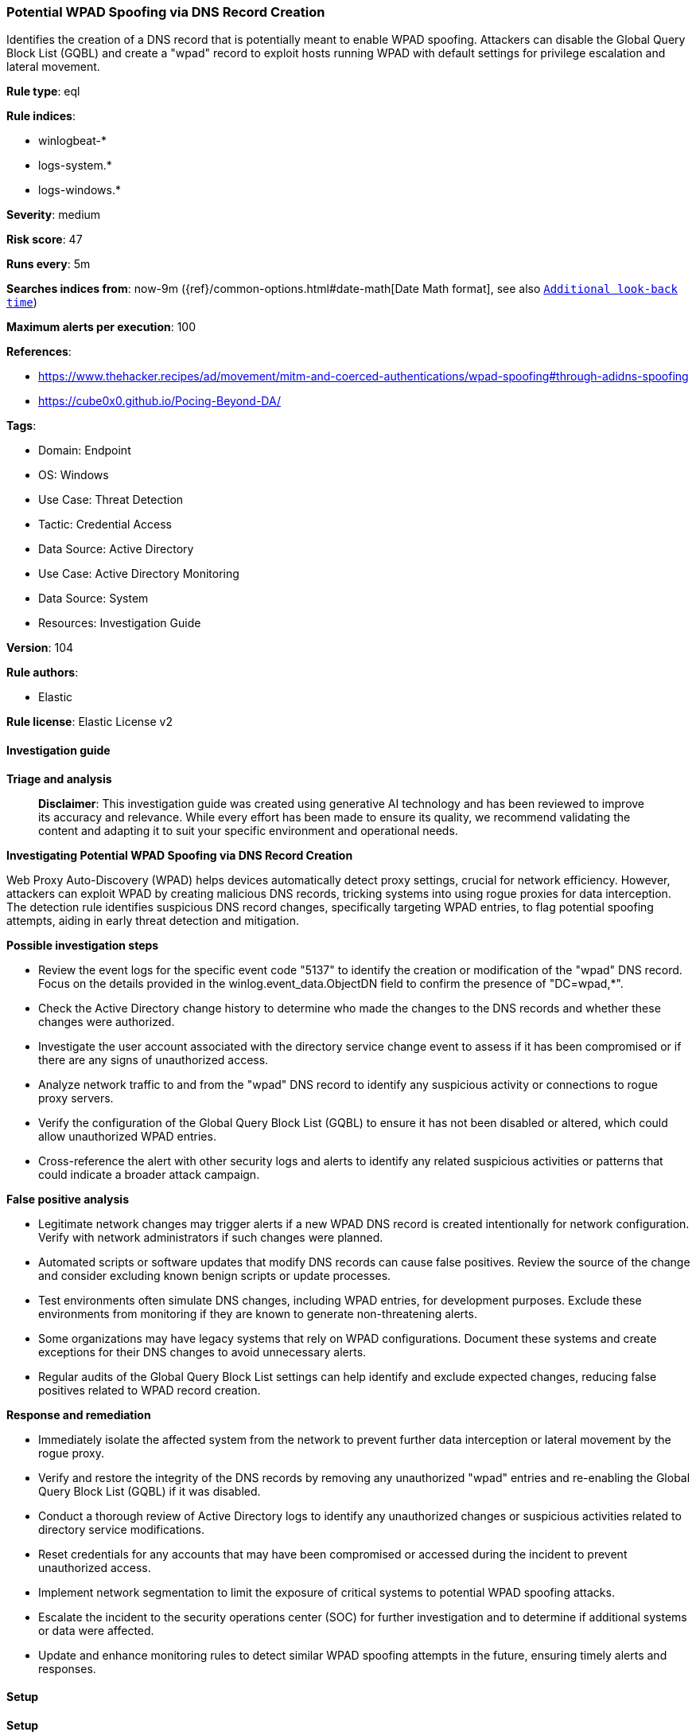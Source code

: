 [[prebuilt-rule-8-17-4-potential-wpad-spoofing-via-dns-record-creation]]
=== Potential WPAD Spoofing via DNS Record Creation

Identifies the creation of a DNS record that is potentially meant to enable WPAD spoofing. Attackers can disable the Global Query Block List (GQBL) and create a "wpad" record to exploit hosts running WPAD with default settings for privilege escalation and lateral movement.

*Rule type*: eql

*Rule indices*: 

* winlogbeat-*
* logs-system.*
* logs-windows.*

*Severity*: medium

*Risk score*: 47

*Runs every*: 5m

*Searches indices from*: now-9m ({ref}/common-options.html#date-math[Date Math format], see also <<rule-schedule, `Additional look-back time`>>)

*Maximum alerts per execution*: 100

*References*: 

* https://www.thehacker.recipes/ad/movement/mitm-and-coerced-authentications/wpad-spoofing#through-adidns-spoofing
* https://cube0x0.github.io/Pocing-Beyond-DA/

*Tags*: 

* Domain: Endpoint
* OS: Windows
* Use Case: Threat Detection
* Tactic: Credential Access
* Data Source: Active Directory
* Use Case: Active Directory Monitoring
* Data Source: System
* Resources: Investigation Guide

*Version*: 104

*Rule authors*: 

* Elastic

*Rule license*: Elastic License v2


==== Investigation guide



*Triage and analysis*


> **Disclaimer**:
> This investigation guide was created using generative AI technology and has been reviewed to improve its accuracy and relevance. While every effort has been made to ensure its quality, we recommend validating the content and adapting it to suit your specific environment and operational needs.


*Investigating Potential WPAD Spoofing via DNS Record Creation*


Web Proxy Auto-Discovery (WPAD) helps devices automatically detect proxy settings, crucial for network efficiency. However, attackers can exploit WPAD by creating malicious DNS records, tricking systems into using rogue proxies for data interception. The detection rule identifies suspicious DNS record changes, specifically targeting WPAD entries, to flag potential spoofing attempts, aiding in early threat detection and mitigation.


*Possible investigation steps*


- Review the event logs for the specific event code "5137" to identify the creation or modification of the "wpad" DNS record. Focus on the details provided in the winlog.event_data.ObjectDN field to confirm the presence of "DC=wpad,*".
- Check the Active Directory change history to determine who made the changes to the DNS records and whether these changes were authorized.
- Investigate the user account associated with the directory service change event to assess if it has been compromised or if there are any signs of unauthorized access.
- Analyze network traffic to and from the "wpad" DNS record to identify any suspicious activity or connections to rogue proxy servers.
- Verify the configuration of the Global Query Block List (GQBL) to ensure it has not been disabled or altered, which could allow unauthorized WPAD entries.
- Cross-reference the alert with other security logs and alerts to identify any related suspicious activities or patterns that could indicate a broader attack campaign.


*False positive analysis*


- Legitimate network changes may trigger alerts if a new WPAD DNS record is created intentionally for network configuration. Verify with network administrators if such changes were planned.
- Automated scripts or software updates that modify DNS records can cause false positives. Review the source of the change and consider excluding known benign scripts or update processes.
- Test environments often simulate DNS changes, including WPAD entries, for development purposes. Exclude these environments from monitoring if they are known to generate non-threatening alerts.
- Some organizations may have legacy systems that rely on WPAD configurations. Document these systems and create exceptions for their DNS changes to avoid unnecessary alerts.
- Regular audits of the Global Query Block List settings can help identify and exclude expected changes, reducing false positives related to WPAD record creation.


*Response and remediation*


- Immediately isolate the affected system from the network to prevent further data interception or lateral movement by the rogue proxy.
- Verify and restore the integrity of the DNS records by removing any unauthorized "wpad" entries and re-enabling the Global Query Block List (GQBL) if it was disabled.
- Conduct a thorough review of Active Directory logs to identify any unauthorized changes or suspicious activities related to directory service modifications.
- Reset credentials for any accounts that may have been compromised or accessed during the incident to prevent unauthorized access.
- Implement network segmentation to limit the exposure of critical systems to potential WPAD spoofing attacks.
- Escalate the incident to the security operations center (SOC) for further investigation and to determine if additional systems or data were affected.
- Update and enhance monitoring rules to detect similar WPAD spoofing attempts in the future, ensuring timely alerts and responses.

==== Setup



*Setup*


The 'Audit Directory Service Changes' logging policy must be configured for (Success, Failure).
Steps to implement the logging policy with Advanced Audit Configuration:

```
Computer Configuration >
Policies >
Windows Settings >
Security Settings >
Advanced Audit Policies Configuration >
Audit Policies >
DS Access >
Audit Directory Service Changes (Success,Failure)
```

The above policy does not cover the target object by default (we still need it to be configured to generate events), so we need to set up an AuditRule using https://github.com/OTRF/Set-AuditRule.

```
Set-AuditRule -AdObjectPath 'AD:\CN=MicrosoftDNS,DC=DomainDNSZones,DC=Domain,DC=com' -WellKnownSidType WorldSid -Rights CreateChild -InheritanceFlags Descendents -AttributeGUID e0fa1e8c-9b45-11d0-afdd-00c04fd930c9 -AuditFlags Success
```


==== Rule query


[source, js]
----------------------------------
any where host.os.type == "windows" and event.code == "5137" and winlog.event_data.ObjectDN : "DC=wpad,*"

----------------------------------

*Framework*: MITRE ATT&CK^TM^

* Tactic:
** Name: Credential Access
** ID: TA0006
** Reference URL: https://attack.mitre.org/tactics/TA0006/
* Technique:
** Name: Adversary-in-the-Middle
** ID: T1557
** Reference URL: https://attack.mitre.org/techniques/T1557/
